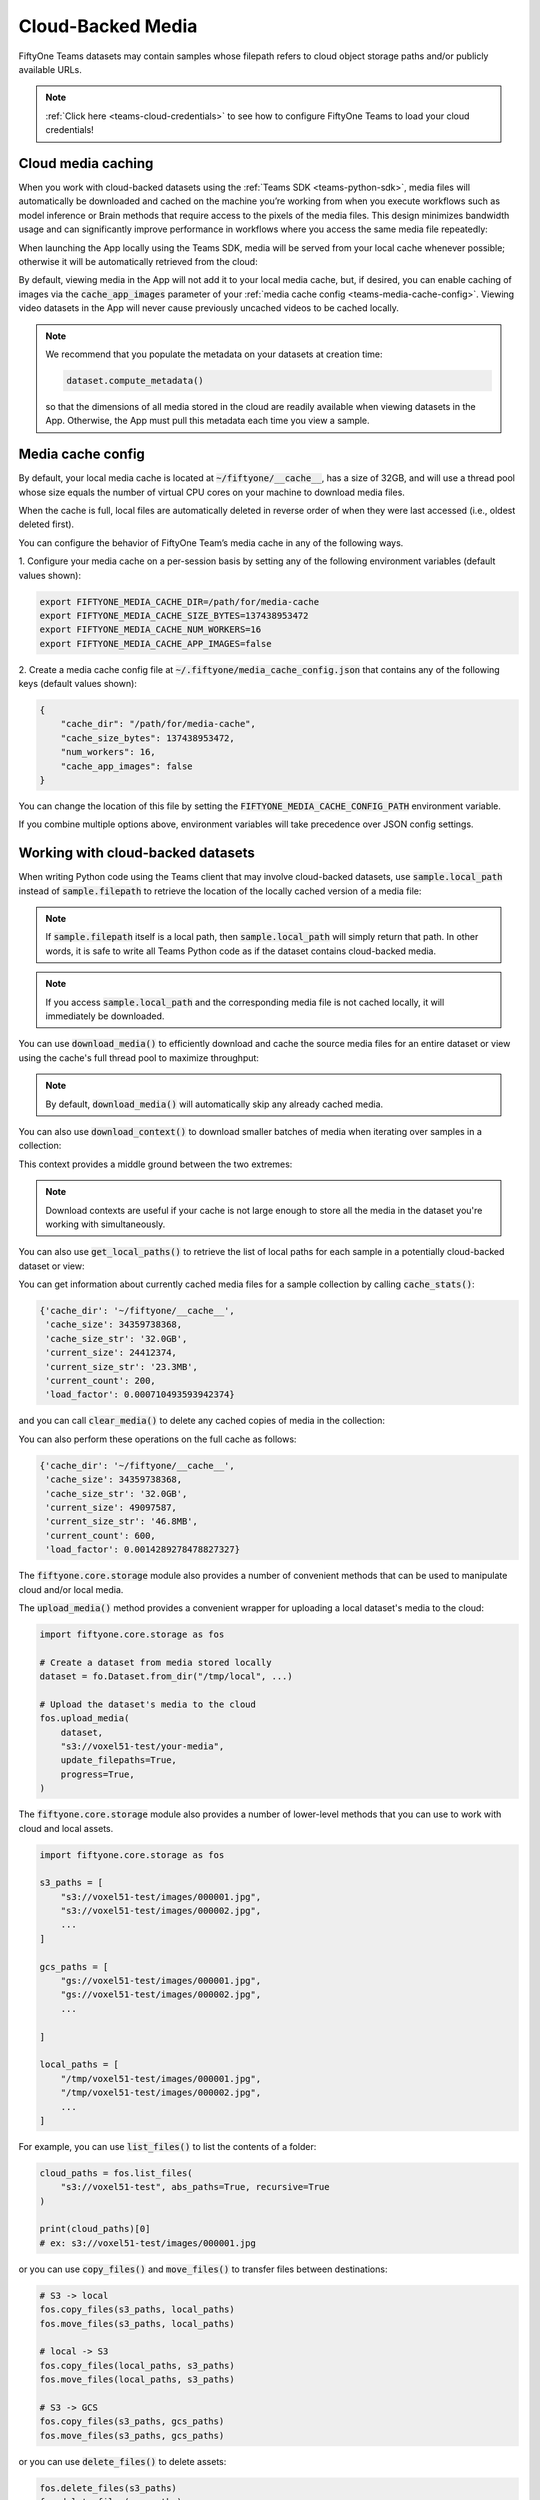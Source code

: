 .. _teams-cloud-media:

Cloud-Backed Media
==================

.. default-role:: code

FiftyOne Teams datasets may contain samples whose filepath refers to cloud
object storage paths and/or publicly available URLs.

.. note::

   :ref:`Click here <teams-cloud-credentials>` to see how to configure FiftyOne
   Teams to load your cloud credentials!

.. _teams-cloud-media-caching:

Cloud media caching
___________________

When you work with cloud-backed datasets using the
:ref:`Teams SDK <teams-python-sdk>`, media files will automatically be
downloaded and cached on the machine you’re working from when you execute
workflows such as model inference or Brain methods that require access to the
pixels of the media files. This design minimizes bandwidth usage and can
significantly improve performance in workflows where you access the same media
file repeatedly:

.. code-block:: python
    :linenos:

    import fiftyone as fo
    import fiftyone.brain as fob

    dataset = fo.load_dataset("a-teams-dataset")

    # Automatically downloads cloud media to your local cache for processing
    fob.compute_visualization(dataset, brain_key="img_viz")

When launching the App locally using the Teams SDK, media will be served from
your local cache whenever possible; otherwise it will be automatically
retrieved from the cloud:

.. code-block:: python
    :linenos:

    import fiftyone as fo

    dataset = fo.load_dataset("a-teams-dataset")

    # Any media you view will be automatically retrieved from the cloud
    session = fo.launch_app(dataset)

By default, viewing media in the App will not add it to your local media cache,
but, if desired, you can enable caching of images via the `cache_app_images`
parameter of your :ref:`media cache config <teams-media-cache-config>`. Viewing
video datasets in the App will never cause previously uncached videos to be
cached locally.

.. note::

    We recommend that you populate the metadata on your datasets at creation
    time:

    .. code-block:: python

        dataset.compute_metadata()

    so that the dimensions of all media stored in the cloud are readily
    available when viewing datasets in the App. Otherwise, the App must pull
    this metadata each time you view a sample.

.. _teams-media-cache-config:

Media cache config
__________________

By default, your local media cache is located at `~/fiftyone/__cache__`, has
a size of 32GB, and will use a thread pool whose size equals the number of
virtual CPU cores on your machine to download media files.

When the cache is full, local files are automatically deleted in reverse order
of when they were last accessed (i.e., oldest deleted first).

You can configure the behavior of FiftyOne Team’s media cache in any of the
following ways.

1. Configure your media cache on a per-session basis by setting any of the
following environment variables (default values shown):

.. code-block:: shell

    export FIFTYONE_MEDIA_CACHE_DIR=/path/for/media-cache
    export FIFTYONE_MEDIA_CACHE_SIZE_BYTES=137438953472
    export FIFTYONE_MEDIA_CACHE_NUM_WORKERS=16
    export FIFTYONE_MEDIA_CACHE_APP_IMAGES=false

2. Create a media cache config file at `~/.fiftyone/media_cache_config.json`
that contains any of the following keys (default values shown):

.. code-block:: json

    {
        "cache_dir": "/path/for/media-cache",
        "cache_size_bytes": 137438953472,
        "num_workers": 16,
        "cache_app_images": false
    }

You can change the location of this file by setting the
`FIFTYONE_MEDIA_CACHE_CONFIG_PATH` environment variable.

If you combine multiple options above, environment variables will take
precedence over JSON config settings.

.. _teams-cloud-media-python:

Working with cloud-backed datasets
__________________________________

When writing Python code using the Teams client that may involve cloud-backed
datasets, use `sample.local_path` instead of `sample.filepath` to retrieve
the location of the locally cached version of a media file:

.. code-block:: python
    :linenos:

    import fiftyone as fo

    dataset = fo.load_dataset("a-teams-dataset")
    sample = dataset.first()

    print(sample.filepath)
    # ex: s3://voxel51-test/images/000001.jpg

    print(sample.local_path)
    # ex: ~/fiftyone/__cache__/media/s3/voxel51-test/images/000001.jpg

.. note::

    If `sample.filepath` itself is a local path, then `sample.local_path`
    will simply return that path. In other words, it is safe to write all Teams
    Python code as if the dataset contains cloud-backed media.

.. note::

    If you access `sample.local_path` and the corresponding media file is not
    cached locally, it will immediately be downloaded.

You can use `download_media()` to efficiently download and cache the source
media files for an entire dataset or view using the cache's full thread pool to
maximize throughput:

.. code-block:: python
    :linenos:

    import fiftyone as fo

    # Download media for a view
    view = dataset.shuffle().limit(10)
    view.download_media()

    # Download all media in the dataset
    dataset.download_media()

.. note::

    By default, `download_media()` will automatically skip any already cached
    media.

You can also use `download_context()` to download smaller batches of media
when iterating over samples in a collection:

.. code-block:: python
    :linenos:

    import fiftyone as fo

    dataset = fo.load_dataset("a-teams-dataset")

    # Pre-download in batches of 50
    with dataset.download_context(batch_size=50):
        for sample in dataset:
            sample.local_path  # already downloaded

This context provides a middle ground between the two extremes:

.. code-block:: python
    :linenos:

    # Download all media in advance
    dataset.download_media()
    for sample in dataset:
        sample.local_path  # already downloaded

    # Download individual images just in time
    for sample in dataset:
        sample.local_path   # downloads media now

.. note::

    Download contexts are useful if your cache is not large enough to store all
    the media in the dataset you're working with simultaneously.

You can also use `get_local_paths()` to retrieve the list of local paths
for each sample in a potentially cloud-backed dataset or view:

.. code-block:: python
    :linenos:

    # These methods support full datasets or views into them
    sample_collection = dataset
    # sample_collection = dataset.limit(10)

    # Retrieve the local paths for all media in a collection
    local_paths = sample_collection.get_local_paths()

    print(local_paths[0])
    # ex: ~/fiftyone/__cache__/media/s3/voxel51-test/images/000001.jpg

    # Retrieve the possibly-cloud paths for all media in a collection
    cloud_paths = sample_collection.values("filepath")

    print(cloud_paths[0])
    # ex: s3://voxel51-test/images/000001.jpg

You can get information about currently cached media files for a sample
collection by calling `cache_stats()`:

.. code-block:: python
    :linenos:

    # View cache stats for the current collection
    sample_collection.cache_stats()

.. code-block:: text

    {'cache_dir': '~/fiftyone/__cache__',
     'cache_size': 34359738368,
     'cache_size_str': '32.0GB',
     'current_size': 24412374,
     'current_size_str': '23.3MB',
     'current_count': 200,
     'load_factor': 0.000710493593942374}

and you can call `clear_media()` to delete any cached copies of media in the
collection:

.. code-block:: python
    :linenos:

    # Clear this collection's media from the cache
    sample_collection.clear_media()

You can also perform these operations on the full cache as follows:

.. code-block:: python
    :linenos:

    # View global cache stats
    print(fo.media_cache.stats())

.. code-block:: text

    {'cache_dir': '~/fiftyone/__cache__',
     'cache_size': 34359738368,
     'cache_size_str': '32.0GB',
     'current_size': 49097587,
     'current_size_str': '46.8MB',
     'current_count': 600,
     'load_factor': 0.0014289278478827327}

.. code-block:: python
    :linenos:

    # Clear the entire cache
    fo.media_cache.clear()

The `fiftyone.core.storage` module also provides a number of convenient
methods that can be used to manipulate cloud and/or local media.

The `upload_media()` method provides a convenient wrapper for uploading a local
dataset's media to the cloud:

.. code-block:: python

    import fiftyone.core.storage as fos

    # Create a dataset from media stored locally
    dataset = fo.Dataset.from_dir("/tmp/local", ...)

    # Upload the dataset's media to the cloud
    fos.upload_media(
        dataset,
        "s3://voxel51-test/your-media",
        update_filepaths=True,
        progress=True,
    )

The `fiftyone.core.storage` module also provides a number of lower-level
methods that you can use to work with cloud and local assets.

.. code-block:: python

    import fiftyone.core.storage as fos

    s3_paths = [
        "s3://voxel51-test/images/000001.jpg",
        "s3://voxel51-test/images/000002.jpg",
        ...
    ]

    gcs_paths = [
        "gs://voxel51-test/images/000001.jpg",
        "gs://voxel51-test/images/000002.jpg",
        ...

    ]

    local_paths = [
        "/tmp/voxel51-test/images/000001.jpg",
        "/tmp/voxel51-test/images/000002.jpg",
        ...
    ]

For example, you can use `list_files()` to list the contents of a folder:

.. code-block:: python

    cloud_paths = fos.list_files(
        "s3://voxel51-test", abs_paths=True, recursive=True
    )

    print(cloud_paths)[0]
    # ex: s3://voxel51-test/images/000001.jpg

or you can use `copy_files()` and `move_files()` to transfer files between
destinations:

.. code-block:: python

    # S3 -> local
    fos.copy_files(s3_paths, local_paths)
    fos.move_files(s3_paths, local_paths)

    # local -> S3
    fos.copy_files(local_paths, s3_paths)
    fos.move_files(local_paths, s3_paths)

    # S3 -> GCS
    fos.copy_files(s3_paths, gcs_paths)
    fos.move_files(s3_paths, gcs_paths)

or you can use `delete_files()` to delete assets:

.. code-block:: python

    fos.delete_files(s3_paths)
    fos.delete_files(gcs_paths)
    fos.delete_files(local_paths)

.. note::

    All of the above methods use the media cache's thread pool to maximize
    throughput.

.. _teams-cloud-api-reference:

API reference
_____________

`Dataset` methods
-----------------

.. code-block:: python

    import fiftyone as fo

    fo.Dataset.download_media?
    fo.Dataset.download_context?
    fo.Dataset.get_local_paths?
    fo.Dataset.cache_stats?
    fo.Dataset.clear_media?

.. code-block:: python

    fo.Dataset.download_media(
        self, media_fields=None, update=False, skip_failures=True
    ):
        """Downloads the source media files for all samples in the collection.

        This method is only useful for collections that contain remote media.

        Any existing files are not re-downloaded, unless ``update == True`` and
        their checksums no longer match.

        Args:
            media_fields (None): a field or iterable of fields containing media
                to download. By default, all media fields in the collection's
                :meth:`app_config` are used
            update (False): whether to re-download media whose checksums no
                longer match
            skip_failures (True): whether to gracefully continue without
                raising an error if a remote file cannot be downloaded
        """

.. code-block:: python

    fo.Dataset.download_context(
        self, batch_size=100, clear=False, quiet=None, **kwargs
    ):
        """Returns a context that can be used to automatically pre-download
        media when iterating over samples in this collection.

        Args:
            batch_size (100): the sample batch size to use when downloading
                media
            clear (False): whether to clear the media from the cache when the
                context exits
            quiet (None): whether to display (False) or not display (True) a
                progress bar tracking the status of any downloads. By default,
                ``fiftyone.config.show_progress_bars`` is used to set this
            **kwargs: valid keyword arguments for :meth:`download_media`

        Returns:
            a :class:`DownloadContext`
        """

.. code-block:: python

    fo.Dataset.get_local_paths(
        self, media_field="filepath", download=True, skip_failures=True
    ):
        """Returns a list of local paths to the media files in this collection.

        This method is only useful for collections that contain remote media.

        Args:
            media_field ("filepath"): the field containing the media paths
            download (True): whether to download any non-cached media files
            skip_failures (True): whether to gracefully continue without
                raising an error if a remote file cannot be downloaded

        Returns:
            a list of local filepaths
        """

.. code-block:: python

    fo.Dataset.cache_stats(self, media_fields=None):
        """Returns a dictionary of stats about the cached media files in this
        collection.

        This method is only useful for collections that contain remote media.

        Args:
            media_fields (None): a field or iterable of fields containing media
                paths. By default, all media fields in the collection's
                :meth:`app_config` are included

        Returns:
            a stats dict
        """

.. code-block:: python

    fo.Dataset.clear_media(self, media_fields=None):
        """Deletes any local copies of media files in this collection from the
        media cache.

        This method is only useful for collections that contain remote media.

        Args:
            media_fields (None): a field or iterable of fields containing media
                paths to clear from the cache. By default, all media fields
                in the collection's :meth:`app_config` are cleared
        """

`fiftyone.core.storage`
-----------------------

.. code-block:: python

    import fiftyone.core.storage as fos

    fos.list_files?
    fos.copy_files?
    fos.move_files?
    fos.delete_files?
    fos.upload_media?

.. code-block:: python

    fos.list_files(
        dirpath,
        abs_paths=False,
        recursive=False,
        include_hidden_files=False,
        sort=True,
    ):
        """Lists the files in the given directory.

        If the directory does not exist, an empty list is returned.

        Args:
            dirpath: the path to the directory to list
            abs_paths (False): whether to return the absolute paths to the files
            recursive (False): whether to recursively traverse subdirectories
            include_hidden_files (False): whether to include dot files
            sort (True): whether to sort the list of files

        Returns:
            a list of filepaths
        """

.. code-block:: python

    fos.copy_files(inpaths, outpaths, skip_failures=False, progress=False):
        """Copies the files to the given locations.

        Args:
            inpaths: a list of input paths
            outpaths: a list of output paths
            skip_failures (False): whether to gracefully continue without
                raising an error if a remote operation fails
            progress (False): whether to render a progress bar tracking the
                status of the operation
        """

.. code-block:: python

    fos.move_files(inpaths, outpaths, skip_failures=False, progress=False):
        """Moves the files to the given locations.

        Args:
            inpaths: a list of input paths
            outpaths: a list of output paths
            skip_failures (False): whether to gracefully continue without raising
                an error if a remote operation fails
            progress (False): whether to render a progress bar tracking the status
                of the operation
        """

.. code-block:: python

    fos.delete_files(paths, skip_failures=False, progress=False):
        """Deletes the files from the given locations.

        For local paths, any empty directories are also recursively deleted from
        the resulting directory tree.

        Args:
            paths: a list of paths
            skip_failures (False): whether to gracefully continue without raising
                an error if a remote operation fails
            progress (False): whether to render a progress bar tracking the status
                of the operation
        """

.. code-block:: python

    fos.upload_media(
        sample_collection,
        remote_dir,
        rel_dir=None,
        media_field="filepath",
        update_filepaths=False,
        cache=False,
        overwrite=False,
        skip_failures=False,
        progress=False,
    ):
        """Uploads the source media files for the given collection to the given
        remote directory.

        Providing a ``rel_dir`` enables writing nested subfolders within
        ``remote_dir`` matching the structure of the input collection's media. By
        default, the files are written directly to ``remote_dir`` using their
        basenames.

        Args:
            sample_collection: a
                :class:`fiftyone.core.collections.SampleCollection`
            remote_dir: a remote "folder" into which to upload
            rel_dir (None): an optional relative directory to strip from each
                filepath when constructing the corresponding remote path
            media_field ("filepath"): the field containing the media paths
            update_filepaths (False): whether to update the ``media_field`` of each
                sample in the collection to its remote path
            cache (False): whether to store the uploaded media in your local media
                cache. The supported values are:

                -   ``False`` (default): do not cache the media
                -   ``True`` or ``"copy"``: copy the media into your local cache
                -   ``"move"``: move the media into your local cache
            overwrite (False): whether to overwrite (True) or skip (False) existing
                remote files
            skip_failures (False): whether to gracefully continue without raising
                an error if a remote operation fails
            progress (False): whether to render a progress bar tracking the status
                of the upload

        Returns:
            the list of remote paths
        """

.. _teams-annotating-cloud-media:

Annotating cloud-backed datasets with CVAT
__________________________________________

When using FiftyOne to
`annotate data with CVAT <https://voxel51.com/docs/fiftyone/integrations/cvat.html>`_,
you can optionally follow the instructions below to instruct CVAT to load media
directly from S3, GCS, or
`MinIO <https://github.com/openvinotoolkit/cvat/pull/4353>`_ buckets rather
than the default behavior of uploading copies of the media to the CVAT server.

First, follow
`these instructions <https://opencv.github.io/cvat/docs/manual/basics/attach-cloud-storage/>`_
to attach a cloud storage bucket to CVAT. Then, simply provide the
`cloud_manifest` parameter to
:meth:`annotate() <fiftyone.core.collections.SampleCollection.annotate>` to
specify the URL of the manifest file in your cloud bucket:

.. code-block:: python
    :linenos:

    anno_key = "cloud_annotations"

    results = dataset.annotate(
        anno_key,
        label_field="ground_truth",
        cloud_manifest="s3://voxel51/manifest.jsonl",
    )

Alternatively, if your cloud manifest has the default name `manifest.jsonl`
and exists in the root of the bucket containing the data in the sample
collection being annotated, then you can simply pass `cloud_manifest=True`:

.. code-block:: python
    :linenos:

    results = dataset.annotate(
        anno_key,
        label_field="ground_truth",
        cloud_manifest=True,
    )

.. note::

    The cloud manifest file must contain all media files in the sample
    collection being annotated.

.. _teams-cloud-functions:

AWS Lambda and Google Cloud Functions
_____________________________________

FiftyOne Teams can easily be used in AWS Lambda Functions and Google Cloud
Functions.

**Requirements**

We recommend including Teams in your  function’s `requirements.txt` file by
passing your token as a build environment variable, e.g.,
`FIFTYONE_TEAMS_TOKEN` and then using the syntax below to specify the version
of the Teams client to use:

.. code-block:: text

    https://${FIFTYONE_TEAMS_TOKEN}@pypi.fiftyone.ai/packages/fiftyone-0.6.6-py3-none-any.whl

**Runtime**

Lambda/GCFs cannot use services, so you must disable the media the cache by
setting the following runtime environment variable:

.. code-block:: shell

    export FIFTYONE_MEDIA_CACHE_SIZE_BYTES=-1  # disable media cache

From there, you can configure your database URI and any necessary cloud storage
credentials via runtime environment variables as you normally would, eg:

.. code-block:: shell

    export FIFTYONE_DATABASE_URI=mongodb://...
